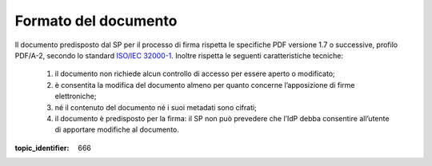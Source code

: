.. _`§4.1`:

Formato del documento
=====================

Il documento predisposto dal SP per il processo di firma rispetta le
specifiche PDF versione 1.7 o successive, profilo PDF/A-2, secondo lo standard
`ISO/IEC 32000-1 <http://wwwimages.adobe.com/www.adobe.com/content/dam/acom/en/devnet/pdf/pdfs/PDF32000_2008.pdf>`__.
Inoltre rispetta le seguenti caratteristiche tecniche:

   1. il documento non richiede alcun controllo di accesso per essere aperto o modificato;

   2. è consentita la modifica del documento almeno per quanto concerne l’apposizione di firme elettroniche;

   3. né il contenuto del documento né i suoi metadati sono cifrati;

   4. il documento è predisposto per la firma: il SP non può prevedere che
      l’IdP debba consentire all’utente di apportare modifiche al documento.

.. discourse::

:topic_identifier: 666
